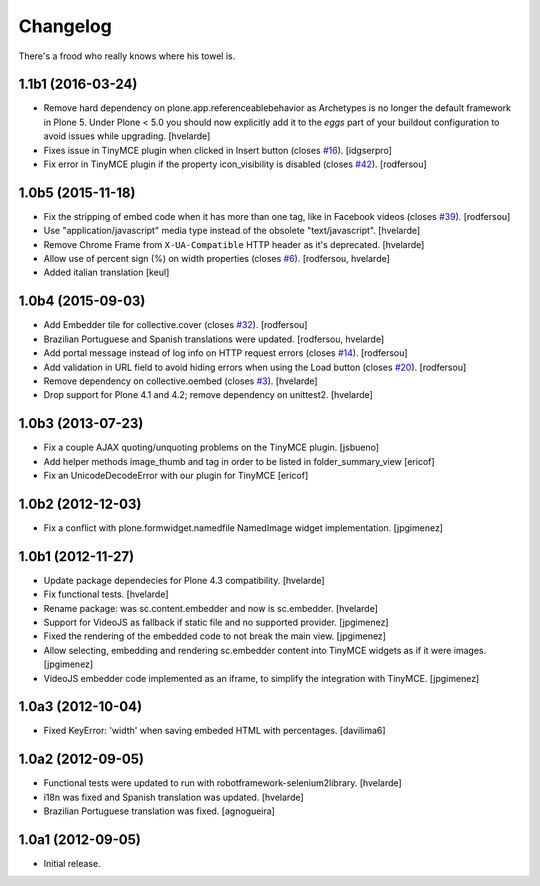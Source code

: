 Changelog
---------

There's a frood who really knows where his towel is.

1.1b1 (2016-03-24)
^^^^^^^^^^^^^^^^^^

- Remove hard dependency on plone.app.referenceablebehavior as Archetypes is no longer the default framework in Plone 5.
  Under Plone < 5.0 you should now explicitly add it to the `eggs` part of your buildout configuration to avoid issues while upgrading.
  [hvelarde]

- Fixes issue in TinyMCE plugin when clicked in Insert button (closes `#16`_).
  [idgserpro]

- Fix error in TinyMCE plugin if the property icon_visibility is disabled (closes `#42`_).
  [rodfersou]


1.0b5 (2015-11-18)
^^^^^^^^^^^^^^^^^^

- Fix the stripping of embed code when it has more than one tag, like in Facebook videos (closes `#39`_).
  [rodfersou]

- Use "application/javascript" media type instead of the obsolete "text/javascript".
  [hvelarde]

- Remove Chrome Frame from ``X-UA-Compatible`` HTTP header as it's deprecated.
  [hvelarde]

- Allow use of percent sign (%) on width properties (closes `#6`_).
  [rodfersou, hvelarde]

- Added italian translation
  [keul]


1.0b4 (2015-09-03)
^^^^^^^^^^^^^^^^^^

- Add Embedder tile for collective.cover (closes `#32`_).
  [rodfersou]

- Brazilian Portuguese and Spanish translations were updated.
  [rodfersou, hvelarde]

- Add portal message instead of log info on HTTP request errors (closes `#14`_).
  [rodfersou]

- Add validation in URL field to avoid hiding errors when using the Load button (closes `#20`_).
  [rodfersou]

- Remove dependency on collective.oembed (closes `#3`_).
  [hvelarde]

- Drop support for Plone 4.1 and 4.2; remove dependency on unittest2.
  [hvelarde]


1.0b3 (2013-07-23)
^^^^^^^^^^^^^^^^^^

- Fix a couple AJAX quoting/unquoting problems on the TinyMCE plugin.
  [jsbueno]

- Add helper methods image_thumb and tag in order to be listed in
  folder_summary_view [ericof]

- Fix an UnicodeDecodeError with our plugin for TinyMCE [ericof]


1.0b2 (2012-12-03)
^^^^^^^^^^^^^^^^^^

- Fix a conflict with plone.formwidget.namedfile NamedImage widget
  implementation. [jpgimenez]


1.0b1 (2012-11-27)
^^^^^^^^^^^^^^^^^^

- Update package dependecies for Plone 4.3 compatibility. [hvelarde]

- Fix functional tests. [hvelarde]

- Rename package: was sc.content.embedder and now is sc.embedder. [hvelarde]

- Support for VideoJS as fallback if static file and no supported provider.
  [jpgimenez]

- Fixed the rendering of the embedded code to not break the main view.
  [jpgimenez]

- Allow selecting, embedding and rendering sc.embedder content into TinyMCE
  widgets as if it were images. [jpgimenez]

- VideoJS embedder code implemented as an iframe, to simplify the integration
  with TinyMCE. [jpgimenez]


1.0a3 (2012-10-04)
^^^^^^^^^^^^^^^^^^

- Fixed KeyError: 'width' when saving embeded HTML with percentages.
  [davilima6]


1.0a2 (2012-09-05)
^^^^^^^^^^^^^^^^^^

- Functional tests were updated to run with robotframework-selenium2library.
  [hvelarde]

- i18n was fixed and Spanish translation was updated. [hvelarde]

- Brazilian Portuguese translation was fixed. [agnogueira]


1.0a1 (2012-09-05)
^^^^^^^^^^^^^^^^^^^

- Initial release.

.. _`#3`: https://github.com/simplesconsultoria/sc.embedder/issues/3
.. _`#6`: https://github.com/simplesconsultoria/sc.embedder/issues/6
.. _`#14`: https://github.com/simplesconsultoria/sc.embedder/issues/14
.. _`#16`: https://github.com/simplesconsultoria/sc.embedder/issues/16
.. _`#20`: https://github.com/simplesconsultoria/sc.embedder/issues/20
.. _`#32`: https://github.com/simplesconsultoria/sc.embedder/issues/32
.. _`#39`: https://github.com/simplesconsultoria/sc.embedder/issues/39
.. _`#42`: https://github.com/simplesconsultoria/sc.embedder/issues/42
